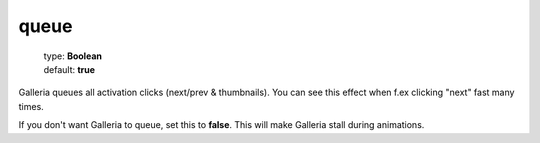 =====
queue
=====

    | type: **Boolean**
    | default: **true**

Galleria queues all activation clicks (next/prev & thumbnails). 
You can see this effect when f.ex clicking "next" fast many times.

If you don't want Galleria to queue, set this to **false**. 
This will make Galleria stall during animations.